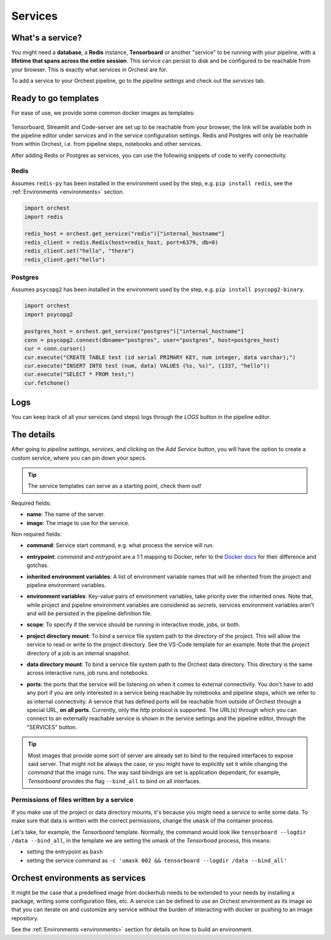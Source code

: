 .. _Services:

========
Services
========

What's a service?
=====================

You might need a **database**, a **Redis** instance, **Tensorboard** or another "service"
to be running with your pipeline, with a **lifetime that spans across the entire session**.
This service can persist to disk and be configured to be reachable from your browser.  This
is exactly what services in Orchest are for. 

To add a service to your Orchest pipeline, go to the `pipeline settings` and check
out the `services` tab.

.. _Ready to go templates:

Ready to go templates
=====================
For ease of use, we provide some common docker images as templates: 

.. figure:: ../img/overview/services.png
   :width: 400
   :align: center

Tensorboard, Streamlit and Code-server are set up to be reachable from
your browser, the link will be available both in the pipeline editor under
`services` and in the service configuration settings. Redis and Postgres
will only be reachable from within Orchest, i.e. from pipeline steps, notebooks 
and other services.

After adding Redis or Postgres as services, you can use the following
snippets of code to verify connectivity.

Redis 
-----

Assumes ``redis-py`` has been installed in the environment used by the step,
e.g. ``pip install redis``, see the :ref:`Environments <environments>` section.



.. code-block:: python

   import orchest
   import redis

   redis_host = orchest.get_service("redis")["internal_hostname"]
   redis_client = redis.Redis(host=redis_host, port=6379, db=0)
   redis_client.set("hello", "there")
   redis_client.get("hello")

Postgres
--------

Assumes ``psycopg2`` has been installed in the environment used by the step,
e.g. ``pip install psycopg2-binary``.

.. code-block:: python

   import orchest
   import psycopg2

   postgres_host = orchest.get_service("postgres")["internal_hostname"]
   conn = psycopg2.connect(dbname="postgres", user="postgres", host=postgres_host)
   cur = conn.cursor()
   cur.execute("CREATE TABLE test (id serial PRIMARY KEY, num integer, data varchar);")
   cur.execute("INSERT INTO test (num, data) VALUES (%s, %s)", (1337, "hello"))
   cur.execute("SELECT * FROM test;")
   cur.fetchone()


.. _Logs:

Logs
====

You can keep track of all your services (and steps) logs through the `LOGS` button
in the pipeline editor.

.. figure:: ../img/logs-pointer.png
   :width: 600
   :align: center

.. figure:: ../img/service-logs.png
   :align: center


.. _The details:

The details
===========
After going to `pipeline settings`, `services`, and clicking on the `Add Service` 
button, you will have the option to create a custom service, where you can
pin down your specs.

.. tip::
  The service templates can serve as a starting point, check them out!

Required fields:

- **name**: The name of the server.
- **image**: The image to use for the service.

Non required fields:

- **command**: Service start command, e.g. what process the service will run.
- **entrypoint**: `command` and `entrypoint` are a 1:1 mapping to Docker, refer to the `Docker docs <https://docs.docker.com/engine/reference/builder/#cmd>`_ for their difference and gotchas.
- **inherited environment variables**: A list of environment variable names that will be
  inherited from the project and pipeline environment variables.
- **environment variables**: Key-value pairs of environment variables, take priority over
  the inherited ones. Note that, while project and pipeline environment variables
  are considered as `secrets`, services environment variables aren't and will
  be persisted in the pipeline definition file.
- **scope**: To specify if the service should be running in interactive mode, jobs, or both.
- **project directory mount**: To bind a service file system path to the directory of the project. This
  will allow the service to read or write to the project directory. See the VS-Code template
  for an example. Note that the project directory of a job is an internal snapshot.
- **data directory mount**: To bind a service file system path to the Orchest data
  directory. This directory is the same across interactive runs, job runs and notebooks.
- **ports**: the ports that the service will be listening on when it comes to external
  connectivity. You don't have to add any port if you are only interested in a
  service being reachable by notebooks and pipeline steps, which we refer to as
  internal connectivity. A service that has defined ports will be reachable from
  outside of Orchest through a special URL, **on all ports**. Currently, 
  only the `http` protocol is supported. The URL(s) through which you can
  connect to an externally reachable service is shown in the service settings
  and the pipeline editor, through the "SERVICES" button.

  .. figure:: ../img/services-pointer.png
    :width: 600
    :align: center

.. tip::
  Most images that provide some sort of server are already set to bind to the
  required interfaces to expose said server. That might not be always the
  case, or you might have to explicitly set it while changing the `command` that
  the image runs. The way said bindings are set is application dependant, for
  example, `Tensorboard` provides the flag ``--bind_all`` to bind on all
  interfaces.

Permissions of files written by a service
-----------------------------------------

If you make use of the project or data directory mounts, it's because you
might need a service to write some data. To make sure that data is written
with the correct permissions, change the ``umask`` of the container process.

Let's take, for example, the `Tensorboard` template. Normally, the command would
look like ``tensorboard --logdir /data --bind_all``, in the template we are
setting the umask of the `Tensorboad` process, this means:

- setting the entrypoint as ``bash``
- setting the service command as ``-c 'umask 002 && tensorboard --logdir /data --bind_all'``


.. _Orchest environments as services:

Orchest environments as services
================================
It might be the case that a predefined image from dockerhub needs to be extended
to your needs by installing a package, writing some configuration files, etc.
A service can be defined to use an Orchest environment as its image so that 
you can iterate on and customize any service without the burden of interacting with
docker or pushing to an image repository.

See the :ref:`Environments <environments>` section for details on how to build an
environment.

